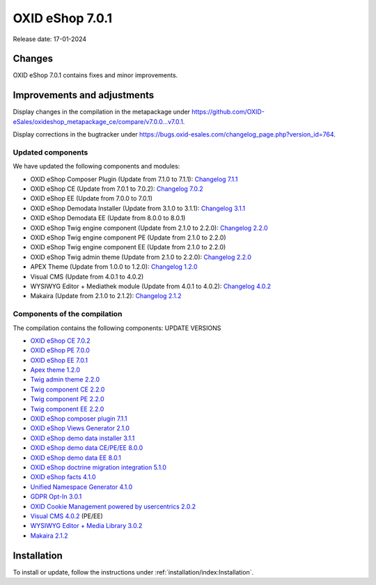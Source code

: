 OXID eShop 7.0.1
================

Release date: 17-01-2024

Changes
-------

OXID eShop 7.0.1 contains fixes and minor improvements.

Improvements and adjustments
----------------------------

Display changes in the compilation in the metapackage under `<https://github.com/OXID-eSales/oxideshop_metapackage_ce/compare/v7.0.0...v7.0.1>`_.

Display corrections in the bugtracker under https://bugs.oxid-esales.com/changelog_page.php?version_id=764.

Updated components
^^^^^^^^^^^^^^^^^^

We have updated the following components and modules:

* OXID eShop Composer Plugin (Update from 7.1.0 to 7.1.1): `Changelog 7.1.1 <https://github.com/OXID-eSales/oxideshop_composer_plugin/blob/v7.1.1/CHANGELOG.md#v711---2023-11-16>`_
* OXID eShop CE (Update from 7.0.1 to 7.0.2): `Changelog 7.0.2 <https://github.com/OXID-eSales/oxideshop_ce/blob/v7.0.2/CHANGELOG-7.0.md#v702---2023-11-28>`_
* OXID eShop EE (Update from 7.0.0 to 7.0.1)
* OXID eShop Demodata Installer (Update from 3.1.0 to 3.1.1): `Changelog 3.1.1 <https://github.com/OXID-eSales/oxideshop-demodata-installer/blob/v3.1.1/CHANGELOG.md#v311---2023-11-30>`_
* OXID eShop Demodata EE (Update from 8.0.0 to 8.0.1)
* OXID eShop Twig engine component (Update from 2.1.0 to 2.2.0): `Changelog 2.2.0 <https://github.com/OXID-eSales/twig-component/blob/v2.2.0/CHANGELOG.md#v220---2023-11-16>`_
* OXID eShop Twig engine component PE (Update from 2.1.0 to 2.2.0)
* OXID eShop Twig engine component EE (Update from 2.1.0 to 2.2.0)
* OXID eShop Twig admin theme (Update from 2.1.0 to 2.2.0): `Changelog 2.2.0 <https://github.com/OXID-eSales/twig-admin-theme/blob/v2.2.0/CHANGELOG.md#v220---2023-11-16>`_
* APEX Theme (Update from 1.0.0 to 1.2.0): `Changelog 1.2.0 <https://github.com/OXID-eSales/apex-theme/blob/v1.2.0/CHANGELOG-1.x.md#v120---2023-11-29>`_
* Visual CMS (Update from 4.0.1 to 4.0.2)
* WYSIWYG Editor + Mediathek module (Update from 4.0.1 to 4.0.2): `Changelog 4.0.2 <https://github.com/OXID-eSales/ddoe-wysiwyg-editor-module/blob/v3.0.2/CHANGELOG.md#302---2023-11-22>`_
* Makaira (Update from 2.1.0 to 2.1.2): `Changelog 2.1.2 <https://github.com/MakairaIO/oxid-connect-essential/blob/2.1.2/CHANGELOG.md>`_

Components of the compilation
^^^^^^^^^^^^^^^^^^^^^^^^^^^^^

The compilation contains the following components: UPDATE VERSIONS

* `OXID eShop CE 7.0.2 <https://github.com/OXID-eSales/oxideshop_ce/blob/v7.0.2/CHANGELOG.md>`_
* `OXID eShop PE 7.0.0 <https://github.com/OXID-eSales/oxideshop_pe/blob/v7.0.0/CHANGELOG.md>`_
* `OXID eShop EE 7.0.1 <https://github.com/OXID-eSales/oxideshop_ee/blob/v7.0.1/CHANGELOG.md>`_
* `Apex theme 1.2.0 <https://github.com/OXID-eSales/apex-theme/blob/v1.2.0/CHANGELOG.md>`_
* `Twig admin theme 2.2.0 <https://github.com/OXID-eSales/twig-admin-theme/blob/v2.2.0/CHANGELOG.md>`_
* `Twig component CE 2.2.0 <https://github.com/OXID-eSales/twig-component/blob/v2.2.0/CHANGELOG.md>`_
* `Twig component PE 2.2.0 <https://github.com/OXID-eSales/twig-component-pe/blob/v2.2.0/CHANGELOG.md>`_
* `Twig component EE 2.2.0 <https://github.com/OXID-eSales/twig-component-ee/blob/v2.2.0/CHANGELOG.md>`_

* `OXID eShop composer plugin 7.1.1 <https://github.com/OXID-eSales/oxideshop_composer_plugin/blob/v7.1.1/CHANGELOG.md>`_
* `OXID eShop Views Generator 2.1.0 <https://github.com/OXID-eSales/oxideshop-db-views-generator/blob/v2.1.0/CHANGELOG.md>`_
* `OXID eShop demo data installer 3.1.1 <https://github.com/OXID-eSales/oxideshop-demodata-installer/blob/v3.1.1/CHANGELOG.md>`_
* `OXID eShop demo data CE/PE/EE 8.0.0 <https://github.com/OXID-eSales/oxideshop_demodata_ce/blob/v8.0.0/CHANGELOG.md>`_
* `OXID eShop demo data EE 8.0.1 <https://github.com/OXID-eSales/oxideshop_demodata_ce/blob/v8.0.1/CHANGELOG.md>`_
* `OXID eShop doctrine migration integration 5.1.0 <https://github.com/OXID-eSales/oxideshop-doctrine-migration-wrapper/blob/v5.1.0/CHANGELOG.md>`_
* `OXID eShop facts 4.1.0 <https://github.com/OXID-eSales/oxideshop-facts/blob/v4.1.0/CHANGELOG.md>`_
* `Unified Namespace Generator 4.1.0 <https://github.com/OXID-eSales/oxideshop-unified-namespace-generator/blob/v4.1.0/CHANGELOG.md>`_

* `GDPR Opt-In 3.0.1 <https://github.com/OXID-eSales/gdpr-optin-module/blob/v3.0.1/CHANGELOG.md>`_
* `OXID Cookie Management powered by usercentrics 2.0.2 <https://github.com/OXID-eSales/usercentrics/blob/v2.0.2/CHANGELOG.md>`_
* `Visual CMS 4.0.2 <https://github.com/OXID-eSales/visual_cms_module/blob/v4.0.2/CHANGELOG-4.0.md>`_ (PE/EE)
* `WYSIWYG Editor + Media Library 3.0.2 <https://github.com/OXID-eSales/ddoe-wysiwyg-editor-module/blob/v3.0.2/CHANGELOG.md>`_
* `Makaira 2.1.2 <https://github.com/MakairaIO/oxid-connect-essential/blob/2.1.2/CHANGELOG.md>`_

Installation
------------

To install or update, follow the instructions under :ref:`installation/index:Installation`.

.. Intern: , Status: